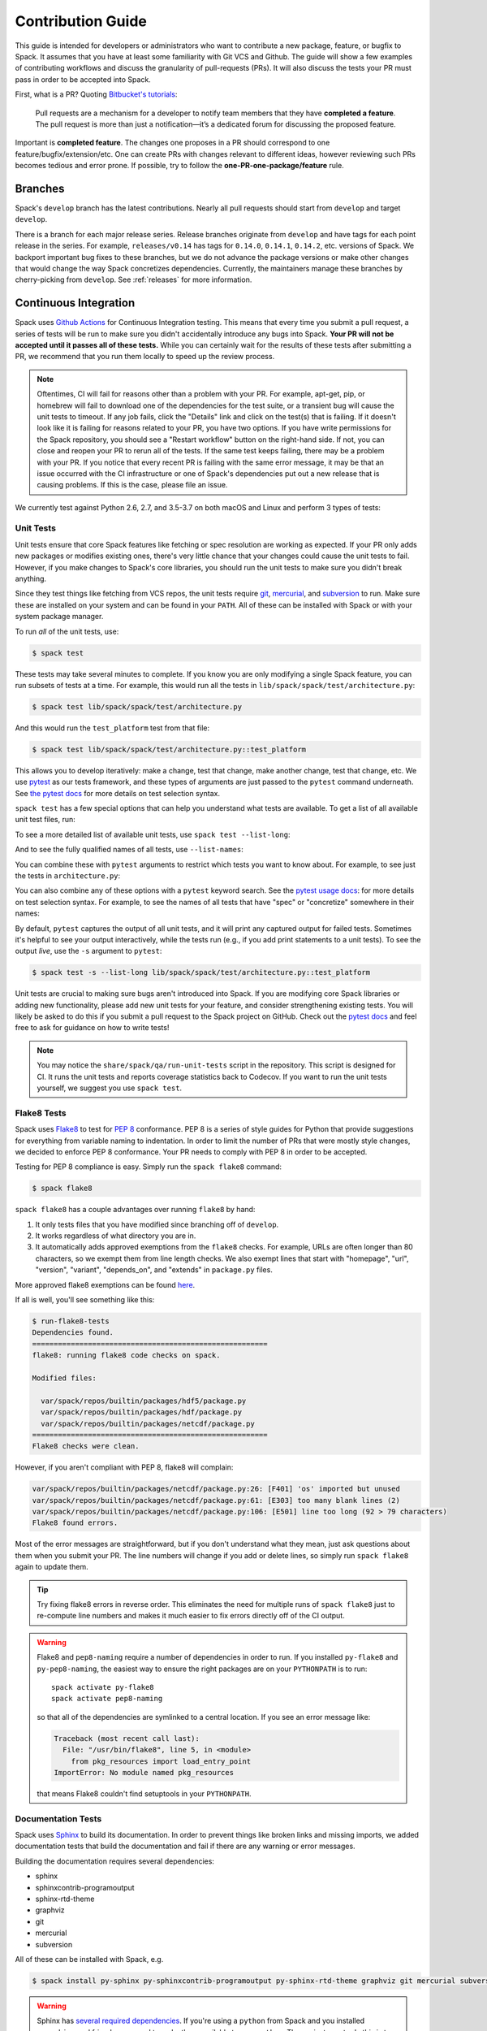 .. Copyright 2013-2020 Lawrence Livermore National Security, LLC and other
   Spack Project Developers. See the top-level COPYRIGHT file for details.

   SPDX-License-Identifier: (Apache-2.0 OR MIT)

.. _contribution-guide:

==================
Contribution Guide
==================

This guide is intended for developers or administrators who want to
contribute a new package, feature, or bugfix to Spack.
It assumes that you have at least some familiarity with Git VCS and Github.
The guide will show a few examples of contributing workflows and discuss
the granularity of pull-requests (PRs). It will also discuss the tests your
PR must pass in order to be accepted into Spack.

First, what is a PR? Quoting `Bitbucket's tutorials <https://www.atlassian.com/git/tutorials/making-a-pull-request/>`_:

  Pull requests are a mechanism for a developer to notify team members that
  they have **completed a feature**. The pull request is more than just a
  notification—it’s a dedicated forum for discussing the proposed feature.

Important is **completed feature**. The changes one proposes in a PR should
correspond to one feature/bugfix/extension/etc. One can create PRs with
changes relevant to different ideas, however reviewing such PRs becomes tedious
and error prone. If possible, try to follow the **one-PR-one-package/feature** rule.

--------
Branches
--------

Spack's ``develop`` branch has the latest contributions. Nearly all pull
requests should start from ``develop`` and target ``develop``.

There is a branch for each major release series. Release branches
originate from ``develop`` and have tags for each point release in the
series. For example, ``releases/v0.14`` has tags for ``0.14.0``,
``0.14.1``, ``0.14.2``, etc. versions of Spack. We backport important bug
fixes to these branches, but we do not advance the package versions or
make other changes that would change the way Spack concretizes
dependencies. Currently, the maintainers manage these branches by
cherry-picking from ``develop``. See :ref:`releases` for more
information.

----------------------
Continuous Integration
----------------------

Spack uses `Github Actions <https://docs.github.com/en/actions>`_ for Continuous Integration
testing. This means that every time you submit a pull request, a series of tests will
be run to make sure you didn't accidentally introduce any bugs into Spack. **Your PR
will not be accepted until it passes all of these tests.** While you can certainly wait
for the results of these tests after submitting a PR, we recommend that you run them
locally to speed up the review process.

.. note::

   Oftentimes, CI will fail for reasons other than a problem with your PR.
   For example, apt-get, pip, or homebrew will fail to download one of the
   dependencies for the test suite, or a transient bug will cause the unit tests
   to timeout. If any job fails, click the "Details" link and click on the test(s)
   that is failing. If it doesn't look like it is failing for reasons related to
   your PR, you have two options. If you have write permissions for the Spack
   repository, you should see a "Restart workflow" button on the right-hand side. If
   not, you can close and reopen your PR to rerun all of the tests. If the same
   test keeps failing, there may be a problem with your PR. If you notice that
   every recent PR is failing with the same error message, it may be that an issue
   occurred with the CI infrastructure or one of Spack's dependencies put out a
   new release that is causing problems. If this is the case, please file an issue.


We currently test against Python 2.6, 2.7, and 3.5-3.7 on both macOS and Linux and
perform 3 types of tests:

.. _cmd-spack-test:

^^^^^^^^^^
Unit Tests
^^^^^^^^^^

Unit tests ensure that core Spack features like fetching or spec resolution are
working as expected. If your PR only adds new packages or modifies existing ones,
there's very little chance that your changes could cause the unit tests to fail.
However, if you make changes to Spack's core libraries, you should run the unit
tests to make sure you didn't break anything.

Since they test things like fetching from VCS repos, the unit tests require
`git <https://git-scm.com/>`_, `mercurial <https://www.mercurial-scm.org/>`_,
and `subversion <https://subversion.apache.org/>`_ to run. Make sure these are
installed on your system and can be found in your ``PATH``. All of these can be
installed with Spack or with your system package manager.

To run *all* of the unit tests, use:

.. code-block:: console

   $ spack test

These tests may take several minutes to complete. If you know you are
only modifying a single Spack feature, you can run subsets of tests at a
time.  For example, this would run all the tests in
``lib/spack/spack/test/architecture.py``:

.. code-block:: console

   $ spack test lib/spack/spack/test/architecture.py

And this would run the ``test_platform`` test from that file:

.. code-block:: console

   $ spack test lib/spack/spack/test/architecture.py::test_platform

This allows you to develop iteratively: make a change, test that change,
make another change, test that change, etc.  We use `pytest
<http://pytest.org/>`_ as our tests framework, and these types of
arguments are just passed to the ``pytest`` command underneath. See `the
pytest docs
<http://doc.pytest.org/en/latest/usage.html#specifying-tests-selecting-tests>`_
for more details on test selection syntax.

``spack test`` has a few special options that can help you understand
what tests are available.  To get a list of all available unit test
files, run:

.. command-output:: spack test --list
   :ellipsis: 5

To see a more detailed list of available unit tests, use ``spack test
--list-long``:

.. command-output:: spack test --list-long
   :ellipsis: 10

And to see the fully qualified names of all tests, use ``--list-names``:

.. command-output:: spack test --list-names
   :ellipsis: 5

You can combine these with ``pytest`` arguments to restrict which tests
you want to know about.  For example, to see just the tests in
``architecture.py``:

.. command-output:: spack test --list-long lib/spack/spack/test/architecture.py

You can also combine any of these options with a ``pytest`` keyword
search.  See the `pytest usage docs
<https://docs.pytest.org/en/stable/usage.html#specifying-tests-selecting-tests>`_:
for more details on test selection syntax. For example, to see the names of all tests that have "spec"
or "concretize" somewhere in their names:

.. command-output:: spack test --list-names -k "spec and concretize"

By default, ``pytest`` captures the output of all unit tests, and it will
print any captured output for failed tests. Sometimes it's helpful to see
your output interactively, while the tests run (e.g., if you add print
statements to a unit tests).  To see the output *live*, use the ``-s``
argument to ``pytest``:

.. code-block:: console

   $ spack test -s --list-long lib/spack/spack/test/architecture.py::test_platform

Unit tests are crucial to making sure bugs aren't introduced into
Spack. If you are modifying core Spack libraries or adding new
functionality, please add new unit tests for your feature, and consider
strengthening existing tests.  You will likely be asked to do this if you
submit a pull request to the Spack project on GitHub.  Check out the
`pytest docs <http://pytest.org/>`_ and feel free to ask for guidance on
how to write tests!

.. note::

   You may notice the ``share/spack/qa/run-unit-tests`` script in the
   repository.  This script is designed for CI.  It runs the unit
   tests and reports coverage statistics back to Codecov. If you want to
   run the unit tests yourself, we suggest you use ``spack test``.

^^^^^^^^^^^^
Flake8 Tests
^^^^^^^^^^^^

Spack uses `Flake8 <http://flake8.pycqa.org/en/latest/>`_ to test for
`PEP 8 <https://www.python.org/dev/peps/pep-0008/>`_ conformance. PEP 8 is
a series of style guides for Python that provide suggestions for everything
from variable naming to indentation. In order to limit the number of PRs that
were mostly style changes, we decided to enforce PEP 8 conformance. Your PR
needs to comply with PEP 8 in order to be accepted.

Testing for PEP 8 compliance is easy. Simply run the ``spack flake8``
command:

.. code-block:: console

   $ spack flake8

``spack flake8`` has a couple advantages over running ``flake8`` by hand:

#. It only tests files that you have modified since branching off of
   ``develop``.

#. It works regardless of what directory you are in.

#. It automatically adds approved exemptions from the ``flake8``
   checks. For example, URLs are often longer than 80 characters, so we
   exempt them from line length checks. We also exempt lines that start
   with "homepage", "url", "version", "variant", "depends_on", and
   "extends" in ``package.py`` files.

More approved flake8 exemptions can be found
`here <https://github.com/spack/spack/blob/develop/.flake8>`_.

If all is well, you'll see something like this:

.. code-block:: console

   $ run-flake8-tests
   Dependencies found.
   =======================================================
   flake8: running flake8 code checks on spack.

   Modified files:

     var/spack/repos/builtin/packages/hdf5/package.py
     var/spack/repos/builtin/packages/hdf/package.py
     var/spack/repos/builtin/packages/netcdf/package.py
   =======================================================
   Flake8 checks were clean.

However, if you aren't compliant with PEP 8, flake8 will complain:

.. code-block:: console

   var/spack/repos/builtin/packages/netcdf/package.py:26: [F401] 'os' imported but unused
   var/spack/repos/builtin/packages/netcdf/package.py:61: [E303] too many blank lines (2)
   var/spack/repos/builtin/packages/netcdf/package.py:106: [E501] line too long (92 > 79 characters)
   Flake8 found errors.

Most of the error messages are straightforward, but if you don't understand what
they mean, just ask questions about them when you submit your PR. The line numbers
will change if you add or delete lines, so simply run ``spack flake8`` again
to update them.

.. tip::

   Try fixing flake8 errors in reverse order. This eliminates the need for
   multiple runs of ``spack flake8`` just to re-compute line numbers and
   makes it much easier to fix errors directly off of the CI output.

.. warning::

   Flake8 and ``pep8-naming`` require a number of dependencies in order
   to run.  If you installed ``py-flake8`` and ``py-pep8-naming``, the
   easiest way to ensure the right packages are on your ``PYTHONPATH`` is
   to run::

     spack activate py-flake8
     spack activate pep8-naming

   so that all of the dependencies are symlinked to a central
   location. If you see an error message like:

   .. code-block:: console

      Traceback (most recent call last):
        File: "/usr/bin/flake8", line 5, in <module>
          from pkg_resources import load_entry_point
      ImportError: No module named pkg_resources

   that means Flake8 couldn't find setuptools in your ``PYTHONPATH``.

^^^^^^^^^^^^^^^^^^^
Documentation Tests
^^^^^^^^^^^^^^^^^^^

Spack uses `Sphinx <http://www.sphinx-doc.org/en/stable/>`_ to build its
documentation. In order to prevent things like broken links and missing imports,
we added documentation tests that build the documentation and fail if there
are any warning or error messages.

Building the documentation requires several dependencies:

* sphinx
* sphinxcontrib-programoutput
* sphinx-rtd-theme
* graphviz
* git
* mercurial
* subversion

All of these can be installed with Spack, e.g.

.. code-block:: console

   $ spack install py-sphinx py-sphinxcontrib-programoutput py-sphinx-rtd-theme graphviz git mercurial subversion

.. warning::

   Sphinx has `several required dependencies <https://github.com/spack/spack/blob/develop/var/spack/repos/builtin/packages/py-sphinx/package.py>`_.
   If you're using a ``python`` from Spack and you installed
   ``py-sphinx`` and friends, you need to make them available to your
   ``python``. The easiest way to do this is to run:

   .. code-block:: console

      $ spack activate py-sphinx
      $ spack activate py-sphinx-rtd-theme
      $ spack activate py-sphinxcontrib-programoutput

   so that all of the dependencies are symlinked into that Python's
   tree.  Alternatively, you could arrange for their library
   directories to be added to PYTHONPATH.  If you see an error message
   like:

   .. code-block:: console

      Extension error:
      Could not import extension sphinxcontrib.programoutput (exception: No module named sphinxcontrib.programoutput)
      make: *** [html] Error 1

   that means Sphinx couldn't find ``py-sphinxcontrib-programoutput`` in your
   ``PYTHONPATH``.

Once all of the dependencies are installed, you can try building the documentation:

.. code-block:: console

   $ cd "$SPACK_ROOT/lib/spack/docs"
   $ make clean
   $ make

If you see any warning or error messages, you will have to correct those before
your PR is accepted.

.. note::

   There is also a ``run-doc-tests`` script in ``share/spack/qa``. The only
   difference between running this script and running ``make`` by hand is that
   the script will exit immediately if it encounters an error or warning. This
   is necessary for CI. If you made a lot of documentation changes, it is
   much quicker to run ``make`` by hand so that you can see all of the warnings
   at once.

If you are editing the documentation, you should obviously be running the
documentation tests. But even if you are simply adding a new package, your
changes could cause the documentation tests to fail:

.. code-block:: console

   package_list.rst:8745: WARNING: Block quote ends without a blank line; unexpected unindent.

At first, this error message will mean nothing to you, since you didn't edit
that file. Until you look at line 8745 of the file in question:

.. code-block:: rst

   Description:
      NetCDF is a set of software libraries and self-describing, machine-
     independent data formats that support the creation, access, and sharing
     of array-oriented scientific data.

Our documentation includes :ref:`a list of all Spack packages <package-list>`.
If you add a new package, its docstring is added to this page. The problem in
this case was that the docstring looked like:

.. code-block:: python

   class Netcdf(Package):
       """
       NetCDF is a set of software libraries and self-describing,
       machine-independent data formats that support the creation,
       access, and sharing of array-oriented scientific data.
       """

Docstrings cannot start with a newline character, or else Sphinx will complain.
Instead, they should look like:

.. code-block:: python

   class Netcdf(Package):
       """NetCDF is a set of software libraries and self-describing,
       machine-independent data formats that support the creation,
       access, and sharing of array-oriented scientific data."""

Documentation changes can result in much more obfuscated warning messages.
If you don't understand what they mean, feel free to ask when you submit
your PR.

--------
Coverage
--------

Spack uses `Codecov <https://codecov.io/>`_ to generate and report unit test
coverage. This helps us tell what percentage of lines of code in Spack are
covered by unit tests. Although code covered by unit tests can still contain
bugs, it is much less error prone than code that is not covered by unit tests.

Codecov provides `browser extensions <https://github.com/codecov/sourcegraph-codecov>`_
for Google Chrome and Firefox. These extensions integrate with GitHub
and allow you to see coverage line-by-line when viewing the Spack repository.
If you are new to Spack, a great way to get started is to write unit tests to
increase coverage!

Unlike with CI on Github Actions Codecov tests are not required to pass in order for your
PR to be merged. If you modify core Spack libraries, we would greatly
appreciate unit tests that cover these changed lines. Otherwise, we have no
way of knowing whether or not your changes introduce a bug. If you make
substantial changes to the core, we may request unit tests to increase coverage.

.. note::

   If the only files you modified are package files, we do not care about
   coverage on your PR. You may notice that the Codecov tests fail even though
   you didn't modify any core files. This means that Spack's overall coverage
   has increased since you branched off of develop. This is a good thing!
   If you really want to get the Codecov tests to pass, you can rebase off of
   the latest develop, but again, this is not required.


-------------
Git Workflows
-------------

Spack is still in the beta stages of development. Most of our users run off of
the develop branch, and fixes and new features are constantly being merged. So
how do you keep up-to-date with upstream while maintaining your own local
differences and contributing PRs to Spack?

^^^^^^^^^
Branching
^^^^^^^^^

The easiest way to contribute a pull request is to make all of your changes on
new branches. Make sure your ``develop`` is up-to-date and create a new branch
off of it:

.. code-block:: console

   $ git checkout develop
   $ git pull upstream develop
   $ git branch <descriptive_branch_name>
   $ git checkout <descriptive_branch_name>

Here we assume that the local ``develop`` branch tracks the upstream develop
branch of Spack. This is not a requirement and you could also do the same with
remote branches. But for some it is more convenient to have a local branch that
tracks upstream.

Normally we prefer that commits pertaining to a package ``<package-name>`` have
a message ``<package-name>: descriptive message``. It is important to add
descriptive message so that others, who might be looking at your changes later
(in a year or maybe two), would understand the rationale behind them.

Now, you can make your changes while keeping the ``develop`` branch pure.
Edit a few files and commit them by running:

.. code-block:: console

   $ git add <files_to_be_part_of_the_commit>
   $ git commit --message <descriptive_message_of_this_particular_commit>

Next, push it to your remote fork and create a PR:

.. code-block:: console

   $ git push origin <descriptive_branch_name> --set-upstream

GitHub provides a `tutorial <https://help.github.com/articles/about-pull-requests/>`_
on how to file a pull request. When you send the request, make ``develop`` the
destination branch.

If you need this change immediately and don't have time to wait for your PR to
be merged, you can always work on this branch. But if you have multiple PRs,
another option is to maintain a Frankenstein branch that combines all of your
other branches:

.. code-block:: console

   $ git co develop
   $ git branch <your_modified_develop_branch>
   $ git checkout <your_modified_develop_branch>
   $ git merge <descriptive_branch_name>

This can be done with each new PR you submit. Just make sure to keep this local
branch up-to-date with upstream ``develop`` too.

^^^^^^^^^^^^^^
Cherry-Picking
^^^^^^^^^^^^^^

What if you made some changes to your local modified develop branch and already
committed them, but later decided to contribute them to Spack? You can use
cherry-picking to create a new branch with only these commits.

First, check out your local modified develop branch:

.. code-block:: console

   $ git checkout <your_modified_develop_branch>

Now, get the hashes of the commits you want from the output of:

.. code-block:: console

   $ git log

Next, create a new branch off of upstream ``develop`` and copy the commits
that you want in your PR:

.. code-block:: console

   $ git checkout develop
   $ git pull upstream develop
   $ git branch <descriptive_branch_name>
   $ git checkout <descriptive_branch_name>
   $ git cherry-pick <hash>
   $ git push origin <descriptive_branch_name> --set-upstream

Now you can create a PR from the web-interface of GitHub. The net result is as
follows:

#. You patched your local version of Spack and can use it further.
#. You "cherry-picked" these changes in a stand-alone branch and submitted it
   as a PR upstream.

Should you have several commits to contribute, you could follow the same
procedure by getting hashes of all of them and cherry-picking to the PR branch.

.. note::

   It is important that whenever you change something that might be of
   importance upstream, create a pull request as soon as possible. Do not wait
   for weeks/months to do this, because:

   #. you might forget why you modified certain files
   #. it could get difficult to isolate this change into a stand-alone clean PR.

^^^^^^^^
Rebasing
^^^^^^^^

Other developers are constantly making contributions to Spack, possibly on the
same files that your PR changed. If their PR is merged before yours, it can
create a merge conflict. This means that your PR can no longer be automatically
merged without a chance of breaking your changes. In this case, you will be
asked to rebase on top of the latest upstream ``develop``.

First, make sure your develop branch is up-to-date:

.. code-block:: console

   $ git checkout develop
   $ git pull upstream develop

Now, we need to switch to the branch you submitted for your PR and rebase it
on top of develop:

.. code-block:: console

   $ git checkout <descriptive_branch_name>
   $ git rebase develop

Git will likely ask you to resolve conflicts. Edit the file that it says can't
be merged automatically and resolve the conflict. Then, run:

.. code-block:: console

   $ git add <file_that_could_not_be_merged>
   $ git rebase --continue

You may have to repeat this process multiple times until all conflicts are resolved.
Once this is done, simply force push your rebased branch to your remote fork:

.. code-block:: console

   $ git push --force origin <descriptive_branch_name>

^^^^^^^^^^^^^^^^^^^^^^^^^
Rebasing with cherry-pick
^^^^^^^^^^^^^^^^^^^^^^^^^

You can also perform a rebase using ``cherry-pick``. First, create a temporary
backup branch:

.. code-block:: console

   $ git checkout <descriptive_branch_name>
   $ git branch tmp

If anything goes wrong, you can always go back to your ``tmp`` branch.
Now, look at the logs and save the hashes of any commits you would like to keep:

.. code-block:: console

   $ git log

Next, go back to the original branch and reset it to ``develop``.
Before doing so, make sure that you local ``develop`` branch is up-to-date
with upstream:

.. code-block:: console

   $ git checkout develop
   $ git pull upstream develop
   $ git checkout <descriptive_branch_name>
   $ git reset --hard develop

Now you can cherry-pick relevant commits:

.. code-block:: console

   $ git cherry-pick <hash1>
   $ git cherry-pick <hash2>

Push the modified branch to your fork:

.. code-block:: console

   $ git push --force origin <descriptive_branch_name>

If everything looks good, delete the backup branch:

.. code-block:: console

   $ git branch --delete --force tmp

^^^^^^^^^^^^^^^^^^
Re-writing History
^^^^^^^^^^^^^^^^^^

Sometimes you may end up on a branch that has diverged so much from develop
that it cannot easily be rebased. If the current commits history is more of
an experimental nature and only the net result is important, you may rewrite
the history.

First, merge upstream ``develop`` and reset you branch to it. On the branch
in question, run:

.. code-block:: console

   $ git merge develop
   $ git reset develop

At this point your branch will point to the same commit as develop and
thereby the two are indistinguishable. However, all the files that were
previously modified will stay as such. In other words, you do not lose the
changes you made. Changes can be reviewed by looking at diffs:

.. code-block:: console

   $ git status
   $ git diff

The next step is to rewrite the history by adding files and creating commits:

.. code-block:: console

   $ git add <files_to_be_part_of_commit>
   $ git commit --message <descriptive_message>

After all changed files are committed, you can push the branch to your fork
and create a PR:

.. code-block:: console

   $ git push origin --set-upstream
